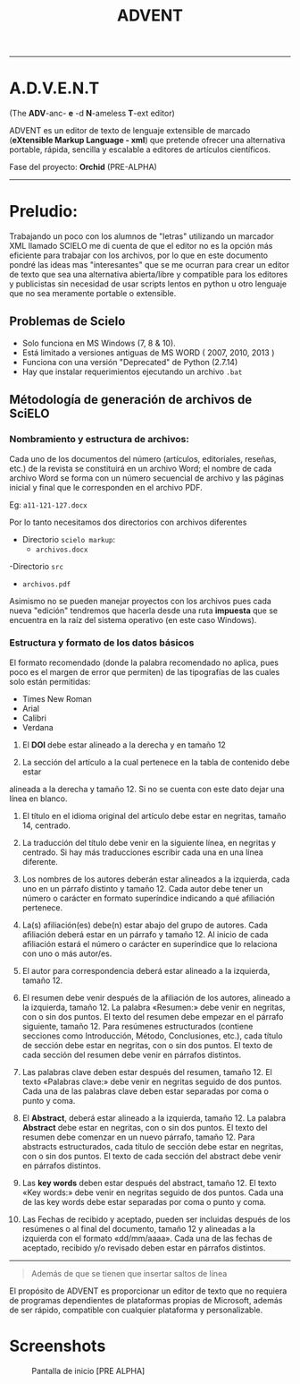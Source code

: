 #+TITLE: ADVENT


------

* A.D.V.E.N.T
(The *ADV*-anc- *e* -d *N*-ameless *T*-ext editor)


ADVENT es un editor de texto de lenguaje extensible de marcado
(*eXtensible Markup Language - xml*) que pretende ofrecer una alternativa
portable, rápida, sencilla y escalable a editores de artículos científicos.

Fase del proyecto: *Orchid* (PRE-ALPHA)


------

* Preludio:
 Trabajando un poco con los alumnos de "letras" utilizando un marcador XML
 llamado SCIELO me di cuenta de que el editor no es la opción más eficiente para
 trabajar con los archivos, por lo que en este documento pondré las ideas mas
 "interesantes" que se me ocurran para crear un editor de texto que sea una
 alternativa abierta/libre y compatible para los editores y publicistas sin
 necesidad de usar scripts lentos en python u otro lenguaje que no sea meramente
 portable o extensible.


** Problemas de Scielo
- Solo funciona en MS Windows (7, 8 & 10).
- Está limitado a versiones antiguas de MS WORD ( 2007, 2010, 2013 )
- Funciona con una versión "Deprecated" de Python (2.7.14)
- Hay que instalar requerimientos ejecutando un archivo ~.bat~



** Métodología de generación de archivos de SciELO
*** Nombramiento y estructura de archivos:
Cada uno de los documentos del número (artículos, editoriales, reseñas, etc.) de
la revista se constituirá en un archivo Word; el nombre de cada archivo Word se
forma con un número secuencial de archivo y las páginas inicial y final que le
corresponden en el archivo PDF.

Eg: ~a11-121-127.docx~

Por lo tanto necesitamos dos directorios con archivos diferentes

- Directorio ~scielo markup~:
  - ~archivos.docx~
-Directorio ~src~
 - ~archivos.pdf~

Asimismo no se pueden manejar proyectos con los archivos pues cada nueva
"edición" tendremos que hacerla desde una ruta *impuesta* que se encuentra en la
raíz del sistema operativo (en este caso Windows).

*** Estructura y formato de los datos básicos

El formato recomendado (donde la palabra recomendado no aplica, pues poco
es el margen de error que permiten) de las tipografías de las cuales solo están
permitidas:

- Times New Roman
- Arial
- Calibri
- Verdana

1. El *DOI* debe estar alineado a la derecha y en tamaño 12

2. La sección del artículo a la cual pertenece en la tabla de contenido debe estar
alineada a la derecha y tamaño 12. Si no se cuenta con este dato dejar una línea
en blanco.

3. El título en el idioma original del artículo debe estar en negritas, tamaño 14, centrado.

4. La traducción del título debe venir en la siguiente línea, en negritas y
   centrado. Si hay más traducciones escribir cada una en una línea diferente.

5. Los nombres de los autores deberán estar alineados a la izquierda, cada uno
   en un párrafo distinto y tamaño 12. Cada autor debe tener un número o
   carácter en formato superíndice indicando a qué afiliación pertenece.

6. La(s) afiliación(es) debe(n) estar abajo del grupo de autores. Cada
   afiliación deberá estar en un párrafo y tamaño 12. Al inicio de cada
   afiliación estará el número o carácter en superíndice que lo relaciona con
   uno o más autor/es.

7. El autor para correspondencia deberá estar alineado a la izquierda,
   tamaño 12.

8. El resumen debe venir después de la afiliación de los autores, alineado a la
   izquierda, tamaño 12. La palabra «Resumen:» debe venir en negritas, con o sin
   dos puntos. El texto del resumen debe empezar en el párrafo siguiente,
   tamaño 12. Para resúmenes estructurados (contiene secciones como
   Introducción, Método, Conclusiones, etc.), cada título de sección debe estar
   en negritas, con o sin dos puntos. El texto de cada sección del resumen debe
   venir en párrafos distintos.

9. Las palabras clave deben estar después del resumen, tamaño 12. El texto
   «Palabras clave:» debe venir en negritas seguido de dos puntos. Cada una de
   las palabras clave deben estar separadas por coma o punto y coma.

10. El *Abstract*, deberá estar alineado a la izquierda, tamaño 12. La palabra
    *Abstract* debe estar en negritas, con o sin dos puntos. El texto del resumen
    debe comenzar en un nuevo párrafo, tamaño 12. Para abstracts estructurados,
    cada título de sección debe estar en negritas, con o sin dos puntos. El
    texto de cada sección del abstract debe venir en párrafos distintos.

11. Las *key words* deben estar después del abstract, tamaño 12. El texto «Key
    words:» debe venir en negritas seguido de dos puntos. Cada una de las key
    words debe estar separadas por coma o punto y coma.

12. Las Fechas de recibido y aceptado, pueden ser incluidas después de los
    resúmenes o al final del documento, tamaño 12 y alineadas a la izquierda con
    el formato «dd/mm/aaaa». Cada una de las fechas de aceptado, recibido y/o
    revisado deben estar en párrafos distintos.

-----


#+BEGIN_QUOTE
Además de que se tienen que insertar saltos de línea
#+END_QUOTE


El propósito de ADVENT es proporcionar un editor de texto que no requiera de
programas dependientes de plataformas propias de Microsoft, además de ser
rápido, compatible con cualquier plataforma y personalizable.

* Screenshots

#+CAPTION: Pantalla de inicio [PRE ALPHA]
#+NAME: fig:MainWindow
[[./docs/screenshots/MainWindow.png]]
